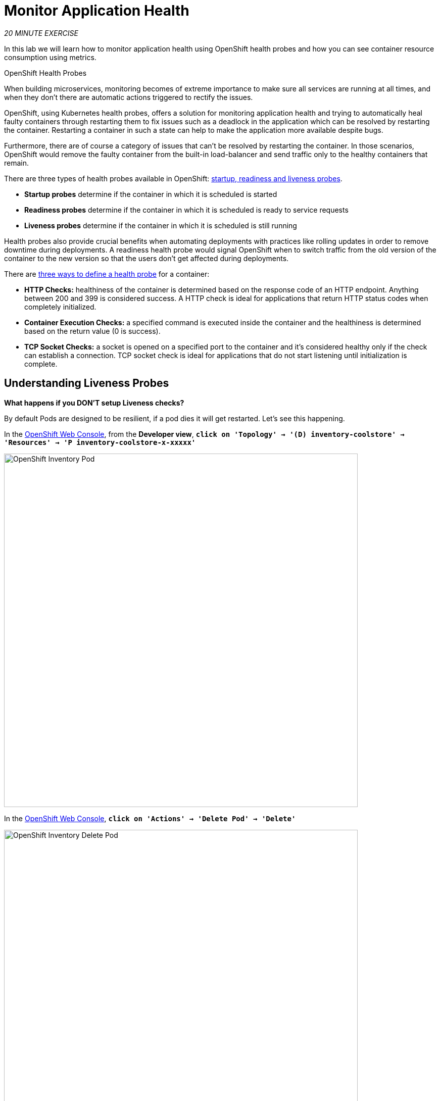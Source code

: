 :markup-in-source: verbatim,attributes,quotes
:APPS_HOSTNAME_SUFFIX: %APPS_HOSTNAME_SUFFIX%
:CHE_URL: http://devspaces.%APPS_HOSTNAME_SUFFIX%
:USER_ID: %USER_ID%
:OPENSHIFT_CONSOLE_URL: https://console-openshift-console.%APPS_HOSTNAME_SUFFIX%/topology/ns/my-project{USER_ID}

= Monitor Application Health
:navtitle: Monitor Application Health

_20 MINUTE EXERCISE_

In this lab we will learn how to monitor application health using OpenShift 
health probes and how you can see container resource consumption using metrics.

[sidebar]
.OpenShift Health Probes
--

When building microservices, monitoring becomes of extreme importance to make sure all services 
are running at all times, and when they don't there are automatic actions triggered to rectify 
the issues. 

OpenShift, using Kubernetes health probes, offers a solution for monitoring application 
health and trying to automatically heal faulty containers through restarting them to fix issues such as
a deadlock in the application which can be resolved by restarting the container. Restarting a container 
in such a state can help to make the application more available despite bugs.

Furthermore, there are of course a category of issues that can't be resolved by restarting the container. 
In those scenarios, OpenShift would remove the faulty container from the built-in load-balancer and send traffic 
only to the healthy containers that remain.

There are three types of health probes available in OpenShift: https://docs.openshift.com/container-platform/4.12/applications/application-health.html#application-health-about_application-health[startup, readiness and liveness probes^]. 

* **Startup probes** determine if the container in which it is scheduled is started
* **Readiness probes** determine if the container in which it is scheduled is ready to service requests
* **Liveness probes** determine if the container in which it is scheduled is still running


Health probes also provide crucial benefits when automating deployments with practices like rolling updates in 
order to remove downtime during deployments. A readiness health probe would signal OpenShift when to switch 
traffic from the old version of the container to the new version so that the users don't get affected during 
deployments.

There are https://docs.openshift.com/container-platform/4.12/applications/application-health.html#application-health-about_types_application-health[three ways to define a health probe^] for a container:

* **HTTP Checks:** healthiness of the container is determined based on the response code of an HTTP 
endpoint. Anything between 200 and 399 is considered success. A HTTP check is ideal for applications 
that return HTTP status codes when completely initialized.

* **Container Execution Checks:** a specified command is executed inside the container and the healthiness is 
determined based on the return value (0 is success). 

* **TCP Socket Checks:** a socket is opened on a specified port to the container and it's considered healthy 
only if the check can establish a connection. TCP socket check is ideal for applications that do not 
start listening until initialization is complete.
--

[#understanding_liveness]
==  Understanding Liveness Probes

**What happens if you DON'T setup Liveness checks?**

By default Pods are designed to be resilient, if a pod dies it will get restarted. Let's see
this happening.

In the {OPENSHIFT_CONSOLE_URL}[OpenShift Web Console^, role='params-link'], from the **Developer view**,
`*click on 'Topology' -> '(D) inventory-coolstore' -> 'Resources' -> 'P inventory-coolstore-x-xxxxx'*`

image::openshift-inventory-pod.png[OpenShift Inventory Pod, 700]

In the {OPENSHIFT_CONSOLE_URL}[OpenShift Web Console^, role='params-link'], `*click on 'Actions' -> 'Delete Pod' -> 'Delete'*`

image::openshift-inventory-delete-pod.png[OpenShift Inventory Delete Pod, 700]

A new instance (pod) will be redeployed very quickly. Once done, `*try to access your http://inventory-coolstore-my-project{USER_ID}.{APPS_HOSTNAME_SUFFIX}[Inventory Service^, role='params-link']*`.

However, imagine the _Inventory Service_ is stuck in a state (Stopped listening, Deadlock, etc)
where it cannot perform as it should. In this case, the pod will not immeditaely die, it will be in a zombie state.

To make your application more robust and reliable, a **Liveness check**  will be used to check 
if the container itself has become unresponsive. If the liveness probe fails due to a condition such as a deadlock, 
the container could automatically restart (based on its restart policy).

[#understanding_readiness]
==  Understanding Readiness Probes

**What happens if you DON'T setup Readiness checks?**

Let's imagine you have traffic coming into the _Inventory Service_. We can do that with simple script.

In your {CHE_URL}[Workspace^, role='params-link'],

[tabs, subs="attributes+,+macros"]
====

IDE Task::
+
-- 
`*Click on 'Terminal' -> 'Run Task...' ->  'devfile: Inventory - Generate Traffic'*`

image::che-runtask.png[Che - RunTask, 600]
--

CLI::
+
--
`*Execute the following commands in the terminal window*`

[source,shell,subs="{markup-in-source}",role=copypaste]
----
for i in {1..60}
do 
    if [ $(curl -s -w "%{http_code}" -o /dev/null http://inventory-coolstore.my-project{USER_ID}.svc:8080/api/inventory/329299) == "200" ]
    then 
        MSG="\033[0;32mThe request to Inventory Service has succeeded\033[0m"
    else 
        MSG="\033[0;31mERROR - The request to Inventory Service has failed\033[0m" 
    fi
    
    echo -e $MSG
    sleep 1s
done
----

NOTE: To open a terminal window, `*click on 'Terminal' -> 'New Terminal'*`
--
====

You should have the following output:

image::che-inventory-traffic.png[Che - Catalog Traffic OK, 500]

Now let's scale out your _Inventory Service_ to 2 instances. 

In the {OPENSHIFT_CONSOLE_URL}[OpenShift Web Console^, role='params-link'], from the **Developer view**,
`*click on 'Topology' -> '(D) inventory-coolstore' -> 'Details' then click once on the up arrows 
on the right side of the pod blue circle*`.

image::openshift-scale-out-inventory.png[OpenShift Scale Out Catalog, 700]

You should see the 2 instances (pods) running. 
Now, `*switch back to your {CHE_URL}[Workspace^, role='params-link'] and check the output of the 'Inventory Generate Traffic' task*`.

image::che-inventory-traffic-ko.png[Che - Catalog Traffic KO, 500]

**Why do some requests failed? Because as soon as the container is created, the traffic is sent to this new instance even if the application is not ready.** 
(The _Inventory Service_ takes a few seconds to start up). 

In order to prevent this behaviour, a **Readiness check** is needed. It determines if the container is ready to service requests. 
If the readiness probe fails, the endpoints controller ensures the container has its IP address removed from the endpoints of all services. 
A readiness probe can be used to signal to the endpoints controller that even though a container is running, it should not receive any traffic from a proxy.

First, scale down your _Inventory Service_ to 1 instance. In the {OPENSHIFT_CONSOLE_URL}[OpenShift Web Console^, role='params-link'], from the **Developer view**,
`*click on 'Topology' -> '(D) inventory-coolstore' -> 'Details' then click once on the down arrows 
on the right side of the pod blue circle*`.

Now lets go fix some of these problems.

[#configuring_liveness]
== Configuring Liveness Probes

https://quarkus.io/guides/health-guide[SmallRye Health^] is a Quarkus extension which utilizes the MicroProfile Health specification.
It allows applications to provide information about their state to external viewers which is typically useful 
in cloud environments where automated processes must be able to determine whether the application should be discarded or restarted.

Let's add the needed dependencies to **/projects/workshop/labs/inventory-quarkus/pom.xml**. 
In your {CHE_URL}[Workspace^, role='params-link'], `*edit the '/projects/workshop/labs/inventory-quarkus/pom.xml' file*`:

[source,xml,subs="{markup-in-source}",role=copypaste]
----
    <dependency>
      <groupId>io.quarkus</groupId>
      <artifactId>quarkus-smallrye-health</artifactId>
    </dependency>
----

Then, `*build and push the updated Inventory Service to the OpenShift cluster*`.

[tabs, subs="attributes+,+macros"]
====

IDE Task::
+
-- 
`*Click on 'Terminal' -> 'Run Task...' ->  'devfile: Inventory - Push Component'*`

image::che-runtask.png[Che - RunTask, 600]
--

CLI::
+
--
`*Execute the following commands in the terminal window*`

[source,shell,subs="{markup-in-source}",role=copypaste]
----
cd /projects/workshop/labs/inventory-quarkus
mvn package -Dquarkus.container-image.build=true -DskipTests -Dquarkus.container-image.group=$(oc project -q)
----

NOTE: To open a terminal window, `*click on 'Terminal' -> 'New Terminal'*`
--
====

Wait till the build is complete then, `*Delete the Inventory Pod*` to make it starts again with the new code.

[source,shell,subs="{markup-in-source}",role=copypaste]
----
oc delete pod -l component=inventory -n my-project{USER_ID}
----

Once started, verify that the health endpoint works for the **Inventory Service** using `*curl*`

In your {CHE_URL}[Workspace^, role='params-link'], 
`*execute the following commands in the terminal window*`

[source,shell,subs="{markup-in-source}",role=copypaste]
----
curl -w "\n" http://inventory-coolstore.my-project{USER_ID}.svc:8080/q/health
----

NOTE: To open a terminal window, `*click on 'Terminal' -> 'New Terminal'*`

You should have the following output:

[source,json,subs="{markup-in-source}"]
----
{
    "status": "UP",
    "checks": [
        {
            "name": "Database connection(s) health check",
            "status": "UP"
        }
    ]
}
----

In the {OPENSHIFT_CONSOLE_URL}[OpenShift Web Console^, role='params-link'], from the **Developer view**,
`*click on 'Topology' -> '(D) inventory-coolstore' -> 'Add Health Checks'*`.

image::openshift-inventory-add-health-check.png[Che - Inventory Add Health Check, 700]

Then `*click on 'Add Liveness Probe'*`

image::openshift-inventory-add-liveness-probe.png[Che - Inventory Add Liveness Probe, 500]

`*Enter the following information:*`

.Liveness Probe
[%header,cols=2*]
|===
|Parameter 
|Value

|Type
|HTTP GET

|Use HTTPS
|_Unchecked_

|HTTP Headers
|_Empty_

|Path
|/q/health/live

|Port
|8080

|Failure Threshold
|3

|Success Threshold
|1

|Initial Delay
|10

|Period
|10

|Timeout
|1

|===

Finally `*click on the check icon and the 'Add' button*`. OpenShift automates deployments using 
https://docs.openshift.com/container-platform/4.12/welcome/index.html[deployment triggers^] 
that react to changes to the container image or configuration. 
Therefore, as soon as you define the probe, OpenShift automatically redeploys the pod using the new configuration including the liveness probe.

[#configuring_readiness]
==  Configuring Inventory Readiness Probes

Now repeat the same task for the *Inventory* service, but this time set the *Readiness* probes:

.Readiness Probe
[%header,cols=2*]
|===
|Parameter
|Value

|Type
|HTTP GET

|Use HTTPS
|_Unchecked_

|HTTP Headers
|_Empty_

|Path
|/q/health/ready

|Port
|8080

|Failure Threshold
|3

|Success Threshold
|1

|Initial Delay
|0

|Period
|5

|Timeout
|1

|===



[#testing_Readiness]
== Testing Inventory Readiness Probes

Now let's test it as you did previously.
`*Generate traffic to Inventory Service*` and then, in the {OPENSHIFT_CONSOLE_URL}[OpenShift Web Console^, role='params-link'], 
`*scale out the Inventory Service to 2 instances (pods)*`

In your {CHE_URL}[Workspace^, role='params-link'], `*check the output of the 'Inventory Generate Traffic' task*`.

You should not see any errors, this means that you can now **scale out your _Inventory Service_ with no downtime.**

image::che-inventory-traffic.png[Che - Catalog Traffic OK, 500]

Now scale down your _Inventory Service_ back to 1 instance. 

== Catalog Services Probes

http://docs.spring.io/spring-boot/docs/current/reference/htmlsingle/#production-ready[Spring Boot Actuator^] is a 
sub-project of Spring Boot which adds health and management HTTP endpoints to the application. Enabling Spring Boot 
Actuator is done via adding **org.springframework.boot:spring-boot-starter-actuator** dependency to the Maven project 
dependencies which is already done for the **Catalog Service**.

Verify that the health endpoint works for the **Catalog Service** using `*curl*`.

In your {CHE_URL}[Workspace^, role='params-link'], in the *terminal* window, 
`*execute the following commands*`:

[source,shell,subs="{markup-in-source}",role=copypaste]
----
curl -w "\n" http://catalog-coolstore.my-project{USER_ID}.svc:8080/actuator/health
----

You should have the following output:

[source,json,subs="{markup-in-source}"]
----
{"status":"UP"}
----

Liveness and Readiness health checks values have already been set for this service as part of the build and deploying 
using JKube in combination with the Spring Boot actuator. 

You can check this in the {OPENSHIFT_CONSOLE_URL}[OpenShift Web Console^, role='params-link'], from the **Developer view**,
`*click on 'Topology' -> '(D) catalog-coolstore' -> 'Actions' -> 'Edit Health Checks'*`.

image::openshift-catalog-edit-health.png[Che - Catalog Add Health Check, 700]

[#understanding_startup]
==  Understanding Startup Probes

**Startup probes** are similar to liveness probes but only executed at startup.
When a startup probe is configured, the other probes are disabled until it suceeds.

Sometimes, some (legacy) applications might need extra times for their first initialization. 
In such cases, setting a longer liveness internal might compromise the main benefit of this probe ie providing 
the fast response to stuck states.

**Startup probes** are useful to cover this worse case startup time.

[#monitoring_all_applications]
== Monitoring All Application Healths

Now you understand and know how to configure Readiness, Liveness and Startup probes, let's confirm your expertise! 

`*Configure the remaining Probes for Inventory and Catalog*` using the following information:

.Startup Probes
[%header,cols=2*]
|===
|Inventory Service
|Startup

|Type
|HTTP GET

|Use HTTPS
|_Unchecked_

|HTTP Headers
|_Empty_

|Path
|/q/health/live

|Port
|8080

|Failure Threshold
|3

|Success Threshold
|1

|Initial Delay
|0

|Period
|5

|Timeout
|1

|===

[%header,cols=2*]
|===
|Catalog Service
|Startup

|Type
|HTTP GET

|Use HTTPS
|_Unchecked_

|HTTP Headers
|_Empty_

|Path
|/actuator/health

|Port
|8080

|Failure Threshold
|15

|Success Threshold
|1

|Initial Delay
|0

|Period
|10

|Timeout
|1

|===

Finally, let's configure probes for Gateway and Web Service.
In your {CHE_URL}[Workspace^, role='params-link'], `*click on 'Terminal' -> 'Run Task...' ->  'devfile: Probes - Configure Gateway & Web'*`

image::che-runtask.png[Che - RunTask, 600]

[#monitoring_application_metrics]
== Monitoring Applications Metrics

Metrics are another important aspect of monitoring applications which is required in order to 
gain visibility into how the application behaves and particularly in identifying issues.

OpenShift provides container metrics out-of-the-box and displays how much memory, cpu and network 
each container has been consuming over time. 

In the {OPENSHIFT_CONSOLE_URL}[OpenShift Web Console^, role='params-link'], from the **Developer view**,
`*click on 'Observe' then select your 'my-project{USER_ID}' project*`.

In the project overview, you can see the different **Resource Usage** sections. 
`*click on one graph to get more details*`.

image::openshift-monitoring.png[OpenShift Monitoring,740]

From the **Developer view**, `*click on 'Topology' -> any Deployment (D) and click on the associated Pod (P)*`

In the pod overview, you can see a more detailed view of the pod consumption.
The graphs can be found under the Metrics heading, or Details in earlier versions of the OpenShift console.

image::openshift-pod-details.png[OpenShift Pod Details,740]

Well done! You are ready to move on to the next lab.
